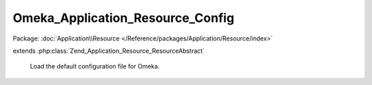 ---------------------------------
Omeka_Application_Resource_Config
---------------------------------

Package: :doc:`Application\\Resource </Reference/packages/Application/Resource/index>`

.. php:class:: Omeka_Application_Resource_Config

extends :php:class:`Zend_Application_Resource_ResourceAbstract`

    Load the default configuration file for Omeka.

    .. php:method:: init()

        :returns: Zend_Config_Ini
